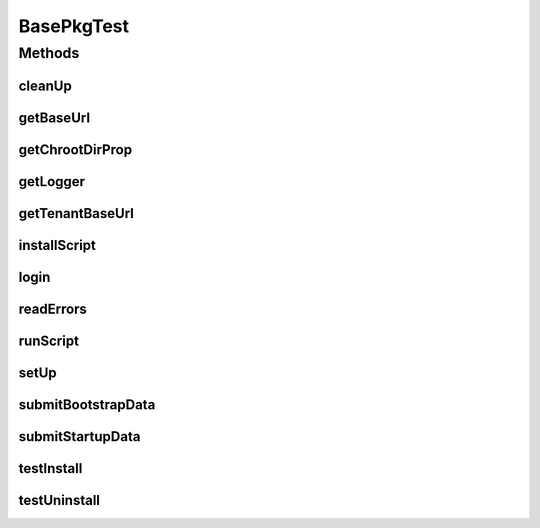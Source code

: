 .. java:import:: org.apache.commons.io FileUtils

.. java:import:: org.apache.commons.io IOUtils

.. java:import:: org.apache.commons.lang ArrayUtils

.. java:import:: org.apache.commons.lang StringUtils

.. java:import:: org.apache.http HttpResponse

.. java:import:: org.apache.http HttpStatus

.. java:import:: org.apache.http NameValuePair

.. java:import:: org.apache.http.client.entity UrlEncodedFormEntity

.. java:import:: org.apache.http.client.methods HttpPost

.. java:import:: org.apache.http.message BasicNameValuePair

.. java:import:: org.junit After

.. java:import:: org.junit Before

.. java:import:: org.motechproject.commons.api MotechException

.. java:import:: org.slf4j Logger

.. java:import:: org.slf4j LoggerFactory

.. java:import:: java.io File

.. java:import:: java.io FileOutputStream

.. java:import:: java.io IOException

.. java:import:: java.io InputStream

.. java:import:: java.io OutputStream

.. java:import:: java.util ArrayList

.. java:import:: java.util List

BasePkgTest
===========

.. java:package:: org.motechproject.testing.utils
   :noindex:

.. java:type:: public abstract class BasePkgTest

Methods
-------
cleanUp
^^^^^^^

.. java:method:: @After public void cleanUp()
   :outertype: BasePkgTest

getBaseUrl
^^^^^^^^^^

.. java:method:: protected String getBaseUrl()
   :outertype: BasePkgTest

getChrootDirProp
^^^^^^^^^^^^^^^^

.. java:method:: public abstract String getChrootDirProp()
   :outertype: BasePkgTest

getLogger
^^^^^^^^^

.. java:method:: protected static Logger getLogger()
   :outertype: BasePkgTest

getTenantBaseUrl
^^^^^^^^^^^^^^^^

.. java:method:: protected String getTenantBaseUrl()
   :outertype: BasePkgTest

installScript
^^^^^^^^^^^^^

.. java:method:: protected void installScript(String name) throws IOException
   :outertype: BasePkgTest

login
^^^^^

.. java:method:: protected void login() throws InterruptedException, IOException
   :outertype: BasePkgTest

readErrors
^^^^^^^^^^

.. java:method:: protected String readErrors() throws IOException
   :outertype: BasePkgTest

runScript
^^^^^^^^^

.. java:method:: protected int runScript(String scriptName, boolean passPorts, String... attrs) throws IOException, InterruptedException
   :outertype: BasePkgTest

setUp
^^^^^

.. java:method:: @Before public void setUp()
   :outertype: BasePkgTest

submitBootstrapData
^^^^^^^^^^^^^^^^^^^

.. java:method:: protected void submitBootstrapData() throws IOException, InterruptedException
   :outertype: BasePkgTest

submitStartupData
^^^^^^^^^^^^^^^^^

.. java:method:: protected void submitStartupData() throws IOException, InterruptedException
   :outertype: BasePkgTest

testInstall
^^^^^^^^^^^

.. java:method:: protected void testInstall() throws IOException, InterruptedException
   :outertype: BasePkgTest

testUninstall
^^^^^^^^^^^^^

.. java:method:: protected void testUninstall() throws IOException, InterruptedException
   :outertype: BasePkgTest

